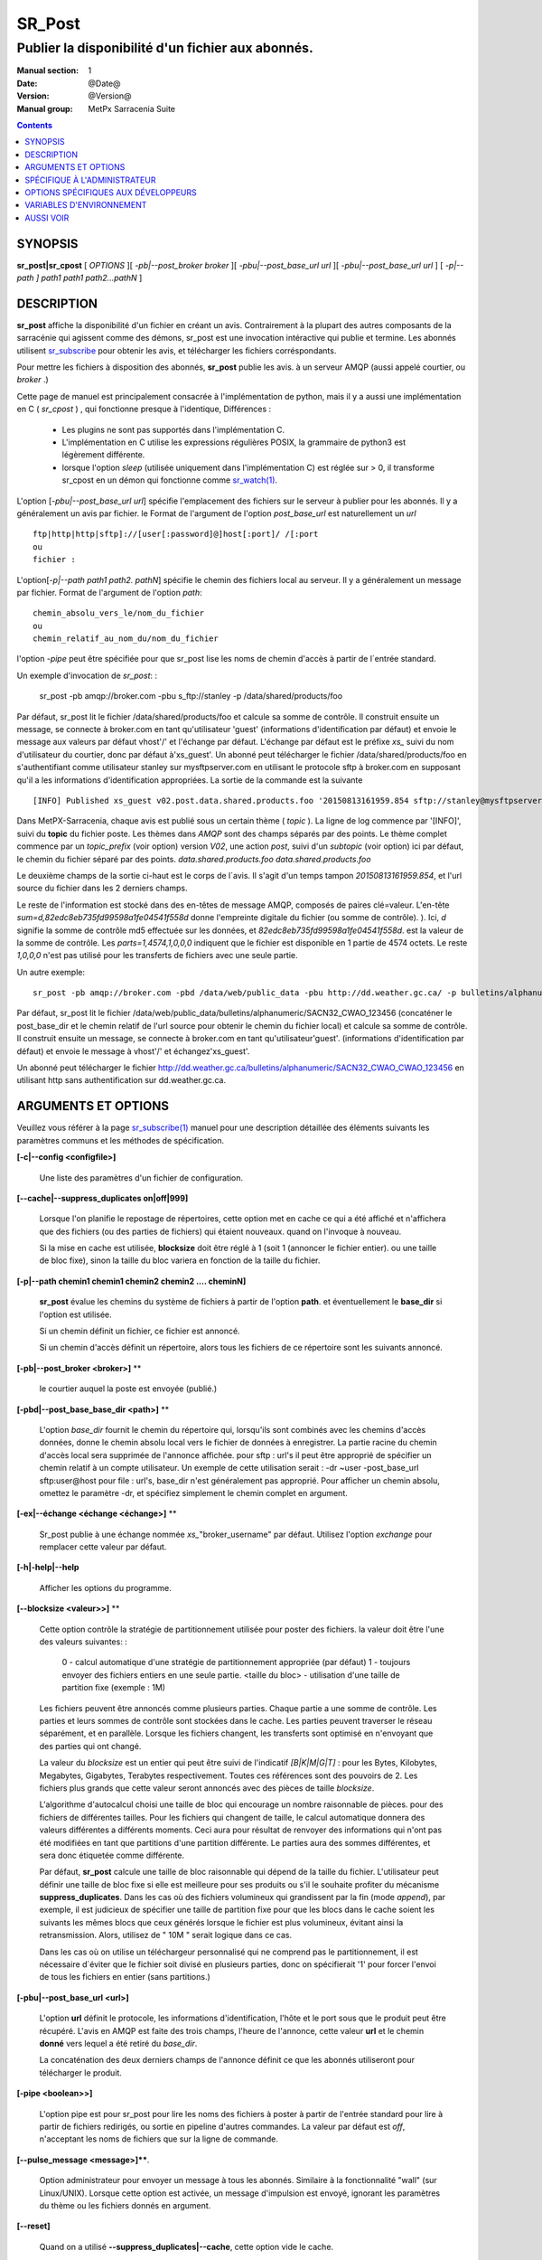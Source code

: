 
=========
 SR_Post
=========

--------------------------------------------------
Publier la disponibilité d'un fichier aux abonnés.
--------------------------------------------------

:Manual section: 1
:Date: @Date@
:Version: @Version@
:Manual group: MetPx Sarracenia Suite

.. contents::

SYNOPSIS
========

**sr_post|sr_cpost** [ *OPTIONS* ][ *-pb|--post_broker broker* ][ *-pbu|--post_base_url url* ][ *-pbu|--post_base_url url* ]
[ *-p|--path ] path1 path1 path2...pathN* ]

DESCRIPTION
===========

**sr_post** affiche la disponibilité d'un fichier en créant un avis.
Contrairement à la plupart des autres composants de la sarracénie qui agissent comme des démons,
sr_post est une invocation intéractive qui publie et termine.
Les abonnés utilisent `sr_subscribe <sr_subscribe.1.rst>`_ pour obtenir les avis,
et télécharger les fichiers corréspondants.

Pour mettre les fichiers à disposition des abonnés, **sr_post** publie les avis.
à un serveur AMQP (aussi appelé courtier, ou *broker* .)

Cette page de manuel est principalement consacrée à l'implémentation de python,
mais il y a aussi une implémentation en C ( *sr_cpost* ) , qui fonctionne presque à l'identique,
Différences :

 - Les plugins ne sont pas supportés dans l'implémentation C.
 - L'implémentation en C utilise les expressions régulières POSIX, la grammaire de python3 est légèrement différente.
 - lorsque l'option *sleep* (utilisée uniquement dans l'implémentation C) est réglée sur > 0,
   il transforme sr_cpost en un démon qui fonctionne comme `sr_watch(1) <sr_watch.1.rst>`_.


L'option [*-pbu|--post_base_url url*] spécifie l'emplacement des fichiers sur le serveur
à publier pour les abonnés.  Il y a généralement un avis par fichier. le Format de l'argument 
de l'option *post_base_url* est naturellement un *url* ::

       ftp|http|http|sftp]://[user[:password]@]host[:port]/ /[:port
       ou
       fichier :

L'option[*-p|--path path1 path2. pathN*] spécifie le chemin des fichiers local au serveur.
Il y a généralement un message par fichier.  Format de l'argument de l'option *path*::

       chemin_absolu_vers_le/nom_du_fichier
       ou
       chemin_relatif_au_nom_du/nom_du_fichier

l'option *-pipe* peut être spécifiée pour que sr_post lise les noms de chemin d'accès à partir 
de l´entrée standard. 

Un exemple d'invocation de *sr_post*: :

 sr_post -pb amqp://broker.com -pbu s_ftp://stanley -p /data/shared/products/foo 

Par défaut, sr_post lit le fichier /data/shared/products/foo et calcule sa somme de contrôle.
Il construit ensuite un message, se connecte à broker.com en tant qu'utilisateur 'guest' 
(informations d'identification par défaut) et envoie le message aux valeurs par défaut 
vhost'/' et l'échange par défaut. L'échange par défaut est le préfixe *xs_* suivi du nom 
d'utilisateur du courtier, donc par défaut à'xs_guest'. Un abonné peut télécharger le 
fichier /data/shared/products/foo en s'authentifiant comme utilisateur stanley sur 
mysftpserver.com en utilisant le protocole sftp à broker.com en supposant qu'il a 
les informations d'identification appropriées.  La sortie de la commande est la suivante ::

 [INFO] Published xs_guest v02.post.data.shared.products.foo '20150813161959.854 sftp://stanley@mysftpserver.com/ /data/shared/products/foo' sum=d,82edc8eb735fd99598a1fe04541f558d parts=1,4574,1,0,0

Dans MetPX-Sarracenia, chaque avis est publié sous un certain thème ( *topic* ).
La ligne de log commence par '[INFO]', suivi du **topic** du fichier
poste. Les thèmes dans *AMQP* sont des champs séparés par des points. Le thème complet commence par
un *topic_prefix* (voir option) version *V02*, une action *post*,
suivi d'un *subtopic* (voir option) ici par défaut, le chemin du fichier séparé par des points.
*data.shared.products.foo* *data.shared.products.foo*

Le deuxième champs de la sortie ci-haut est le corps de l´avis.  Il s'agit d'un temps
tampon *20150813161959.854*, et l'url source du fichier dans les 2 derniers champs.

Le reste de l'information est stocké dans des en-têtes de message AMQP, composés de paires clé=valeur.
L'en-tête *sum=d,82edc8eb735fd99598a1fe04541f558d* donne l'empreinte digitale du fichier (ou somme de contrôle).
).  Ici, *d* signifie la somme de contrôle md5 effectuée sur les données, et *82edc8eb735fd99598a1fe04541f558d*.
est la valeur de la somme de contrôle. Les *parts=1,4574,1,0,0,0* indiquent que le fichier est 
disponible en 1 partie de 4574 octets.  Le reste *1,0,0,0* n'est pas utilisé pour les 
transferts de fichiers avec une seule partie.

Un autre exemple::

 sr_post -pb amqp://broker.com -pbd /data/web/public_data -pbu http://dd.weather.gc.ca/ -p bulletins/alphanumeric/SACN32_CWAO_123456

Par défaut, sr_post lit le fichier /data/web/public_data/bulletins/alphanumeric/SACN32_CWAO_123456
(concaténer le post_base_dir et le chemin relatif de l'url source pour obtenir le chemin du fichier local)
et calcule sa somme de contrôle. Il construit ensuite un message, se connecte à broker.com en tant qu'utilisateur'guest'.
(informations d'identification par défaut) et envoie le message à vhost'/' et échangez'xs_guest'.

Un abonné peut télécharger le fichier http://dd.weather.gc.ca/bulletins/alphanumeric/SACN32_CWAO_CWAO_123456 
en utilisant http sans authentification sur dd.weather.gc.ca.

ARGUMENTS ET OPTIONS
=====================

Veuillez vous référer à la page `sr_subscribe(1) <sr_subscribe.1.rst>`_ manuel pour une 
description détaillée des éléments suivants les paramètres communs et les méthodes 
de spécification.

**[-c|--config <configfile>]** 

  Une liste des paramètres d'un fichier de configuration.

**[--cache|--suppress_duplicates on|off|999]**

  Lorsque l'on planifie le repostage de répertoires, cette option met en cache
  ce qui a été affiché et n'affichera que des fichiers (ou des parties de fichiers) qui étaient nouveaux.
  quand on l'invoque à nouveau. 

  Si la mise en cache est utilisée, **blocksize** doit être réglé à 1 (soit 1 (annoncer le fichier entier).
  ou une taille de bloc fixe), sinon la taille du bloc variera en fonction de la taille du fichier.

**[-p|--path chemin1 chemin1 chemin2 chemin2 .... cheminN]**

  **sr_post** évalue les chemins du système de fichiers à partir de l'option **path**.
  et éventuellement le **base_dir** si l'option est utilisée.

  Si un chemin définit un fichier, ce fichier est annoncé.

  Si un chemin d'accès définit un répertoire, alors tous les fichiers de ce répertoire sont les suivants
  annoncé.

**[-pb|--post_broker <broker>]** **

  le courtier auquel la poste est envoyée (publié.)

**[-pbd|--post_base_base_dir <path>]** **

  L'option *base_dir* fournit le chemin du répertoire qui,
  lorsqu'ils sont combinés avec les chemins d'accès données, 
  donne le chemin absolu local vers le fichier de données à enregistrer.
  La partie racine du chemin d'accès local sera supprimée de l'annonce affichée.
  pour sftp : url's il peut être approprié de spécifier un chemin relatif à un compte utilisateur.
  Un exemple de cette utilisation serait :  -dr ~user -post_base_url sftp:user@host  
  pour file : url's, base_dir n'est généralement pas approprié.  Pour afficher un chemin absolu,
  omettez le paramètre -dr, et spécifiez simplement le chemin complet en argument.
  
**[-ex|--échange <échange <échange>]** **

  Sr_post publie à une échange nommée *xs_*"broker_username" par défaut.
  Utilisez l'option *exchange* pour remplacer cette valeur par défaut.
  
**[-h|-help|--help**

  Afficher les options du programme.


**[--blocksize <valeur>>]** **

  Cette option contrôle la stratégie de partitionnement utilisée pour poster des fichiers.
  la valeur doit être l'une des valeurs suivantes: :

     0 - calcul automatique d'une stratégie de partitionnement appropriée (par défaut)
     1 - toujours envoyer des fichiers entiers en une seule partie.
     <taille du bloc> - utilisation d'une taille de partition fixe (exemple : 1M)

  Les fichiers peuvent être annoncés comme plusieurs parties. Chaque partie a une somme de contrôle.
  Les parties et leurs sommes de contrôle sont stockées dans le cache. Les parties peuvent traverser
  le réseau séparément, et en parallèle.  Lorsque les fichiers changent, les transferts sont 
  optimisé en n'envoyant que des parties qui ont changé.

  La valeur du *blocksize* est un entier qui peut être suivi de l'indicatif *[B|K|M|G|T]* :
  pour les Bytes, Kilobytes, Megabytes, Gigabytes, Terabytes respectivement.  Toutes ces références 
  sont des pouvoirs de 2. Les fichiers plus grands que cette valeur seront annoncés avec des pièces 
  de taille *blocksize*.

  L'algorithme d'autocalcul choisi une taille de bloc qui encourage un nombre raisonnable de pièces.
  pour des fichiers de différentes tailles. Pour les fichiers qui changent de taille, le calcul 
  automatique donnera des valeurs différentes a différents moments. Ceci aura pour résultat de 
  renvoyer des informations qui n'ont pas été modifiées en tant que partitions d'une partition 
  différente.  Le parties aura des sommes différentes, et sera donc étiquetée comme différente.

  Par défaut, **sr_post** calcule une taille de bloc raisonnable qui dépend de la taille du fichier.
  L'utilisateur peut définir une taille de bloc fixe si elle est meilleure pour ses produits ou 
  s'il le souhaite profiter du mécanisme **suppress_duplicates**.  Dans les cas où des fichiers 
  volumineux qui grandissent par la fin (mode *append*), par exemple, il est judicieux de spécifier 
  une taille de partition fixe pour que les blocs dans le cache soient les suivants les mêmes 
  blocs que ceux générés lorsque le fichier est plus volumineux, évitant ainsi la retransmission.
  Alors, utilisez de " 10M " serait logique dans ce cas.

  Dans les cas où on utilise un téléchargeur personnalisé qui ne comprend pas le partitionnement, 
  il est nécessaire d´éviter que le fichier soit divisé en plusieurs parties, donc on 
  spécifierait '1' pour forcer l'envoi de tous les fichiers en entier (sans partitions.)


**[-pbu|--post_base_url <url>]**

  L'option **url** définit le protocole, les informations d'identification, l'hôte et le port sous
  que le produit peut être récupéré.  L'avis en AMQP est faite des trois champs, l'heure de l'annonce,
  cette valeur **url** et le chemin **donné** vers lequel a été retiré du *base_dir*.

  La concaténation des deux derniers champs de l'annonce définit ce que les abonnés utiliseront 
  pour télécharger le produit.

**[-pipe <boolean>>]**

  L'option pipe est pour sr_post pour lire les noms des fichiers à poster à partir de l'entrée 
  standard pour lire à partir de fichiers redirigés, ou sortie en pipeline d'autres commandes. 
  La valeur par défaut est *off*, n'acceptant les noms de fichiers que sur la ligne de commande.

**[--pulse_message <message>]****.

  Option administrateur pour envoyer un message à tous les abonnés.  Similaire à la 
  fonctionnalité "wall" (sur Linux/UNIX). Lorsque cette option est activée, un message 
  d'impulsion est envoyé, ignorant les paramètres du thème ou les fichiers donnés en argument.

**[--reset]**

  Quand on a utilisé **--suppress_duplicates|--cache**, cette option vide le cache.


**[-rn|--rename <path>]** **

  Avec l'option *rename*, l'utilisateur peut suggérer un chemin d'accès à ses fichiers. Si le
  se termine par'/', il suggère un chemin d'accès au répertoire......  Si ce n'est pas le cas, 
  l'option spécifie un renommage de fichier.

**[--sleep <time> <time> ]** **

   Cette option n'est disponible que dans l'implémentation c (sr_cpost)**.

   Quand l'option est activée, elle transforme cpost en sr_watch, avec *sleep* étant le temps 
   d'attente entre la génération d'événements.  Lorsque les fichiers sont écrits fréquemment, 
   il est contre-productif de produire un post pour chaque changement, car il peut produire un 
   flux continu de changements lorsque les transferts ne peuvent être effectués assez rapidement
   pour suivre le rythme. Dans de telles circonstances, on peut regrouper tous les 
   changements apportés à un dossier durant une intervalle de *sleep* , et de produire un seul poste.

   NOTE: :
       dans sr_cpost, lorsqu'il est combiné avec force_polling (voir `sr_watch(1) <sr_watch.1.rst>`_) 
       le *sleep* ne devrait pas être inférieur à environ cinq secondes, car il se peut que 
       certains fichiers ne soient pas affichés. *FIXME: Vrai? à confirmer.*


**[-sub|--subtopic <key>]** **

  La valeur par défaut du sous-thème peut être écrasée par l'option *subtopic*.


**[--suppress_duplicates|-sd|-sd|-nd|--no_duplicates|--cache on|off|999]** **

  Évitez de publier des doublons. Lors de la publication de répertoires, cette option met en cache
  ce qui a été affiché et n'affichera que des fichiers (ou des parties de fichiers) nouveaux.

  Au fil du temps, le nombre de fichiers dans le cache peut devenir trop important, et les
  anciennes entrées sont donc vidés de la mémoire cache.  La durée de vie par défaut d'une 
  entrée de cache est de cinq minutes (300 secondes). Cette durée de vie peut être changé
  avec un intervalle de temps comme argument ("999" ci-dessus).

  Si l'élimination des doublons est utilisée, il faut s'assurer qu'un taille fixe de **blocksize** soit
  utilisé (valeur différente de 0), sinon la taille des blocs variera au fur et à mesure que la 
  taille des fichiers augmente, et il en résultera beaucoup de transfert de données en double.


**[-to|--to <destination>,<destination>,... ]**

  Une liste séparée par des virgules des grappes de destination auxquelles les données publiés 
  doivent être envoyées. Demandez aux administrateurs de pompes la liste des destinations valides.
  
  default : le nom d'hôte du courtier.

  FIXME: une bonne liste de destination devrait être découvrable.

**[-sum|--sum <string>]** **


  Tous les avis incluent une somme de contrôle.  Il est placé dans un en-tête du
  message amqp qui aura la forme d'un entrée *sum* avec la valeur par défaut
  'd,md5_checksum_on_data'. L'option *sum* indique au programme comment calculer
  la somme de contrôle. C'est une chaîne de caractères séparés par des virgules.
  Les valeurs de *sum* valides sont ::

    [0|n|d|d|s|N|N|z]
    où    0 : no checksum.... la valeur dans post est un entier aléatoire (uniquement pour tester/déboguer.)
          d : do md5sum on file content (par défaut pour l'instant, compatibilité)
          n : fait la somme de contrôle md5sum sur le nom de fichier
          N : fait la somme de contrôle SHA512 sur le nom de fichier.
          s : do SHA512 sur le contenu du fichier (par défaut à l'avenir)
          z,a : calculer la valeur de la somme de contrôle à l'aide de l'algorithme a et assigner après le téléchargement.

  D'autres algorithmes peuvent être contribués. Voir la Programmer´s Guide.

**[-tp|--topic_prefix <key>]** **

  *Non utilisé d'habitude*
  Par défaut, le sujet est fait du topic_prefix : version *V02*, une action *post*,
  suivi du sous-thème par défaut : le chemin du fichier séparé par des points 
  (le point étant le séparateur de thème pour amqp).
  Vous pouvez écraser le préfixe du thème en définissant cette option.



**[-header <nom>=<valeur>]** 

  Ajout d'un en-tête <nom> avec la valeur donnée aux annonces. Utilisé pour passer des chaînes de caractères comme métadonnées.


SPÉCIFIQUE À L'ADMINISTRATEUR
=============================

**[--queue|--queue_name|-qn] <queue>**

  Si un client veut qu'un produit soit publié de nouveau,
  l'administrateur du courtier peut utiliser *sr_post* et publier
  directement dans la file d'attente du client. Le client pourrait fournir
  le nom de ce file d'attente... ou l'administrateur le trouverait sur
  le courtier... À partir du journal où le produit a été transformé le
  le courtier, l'administrateur trouverait tous les messages.
  propriétés. L'administrateur doit être attentif aux petits détails.
  différences entre les champs dans des fichier journal et les 
  arguments à *sr_post*.  Les journaux mentionneraient *from_cluster* 
  *to_clusters*.  Pour **sr_post** les arguments seraient *-cluster* et *-to*.
  respectivement. L'administrateur exécuterait **sr_post**, à condition que
  toutes les options et le paramétrage de tout ce qui se trouve 
  dans le journal plus l'option *-queue q_...*


OPTIONS SPÉCIFIQUES AUX DÉVELOPPEURS
====================================

**[-debug|--debug]**

  afficher plus de messages diagnostique dans les journeaux.

**[-r|--randomize]**

  Si un fichier est comptabilisé dans plusieurs blocs, l'ordre de publication
  est randomisé de façon à ce que l'abonné ne les reçoive pas en ordre.
  
**[-rc|--reconnect]**

  Si un fichier est affiché dans plusieurs blocs, reconnecter au courtier
  pour chaque publication de block.


**[--parts]**

  L'utilisation habituelle de l'option *blocksize* est décrite ci-dessus.
  l'en-tête *parts* dans les messages produits, mais il existe plusieurs 
  façons d'utiliser l´entête des *parts* qui ne sont généralement pas utiles 
  en dehors du développement.

  En plus des spécifications de taille de bloc* orientées utilisateur énumérées 
  ci-dessus, tout en-tête de " pièces " valide, tel qu'il est indiqué dans le fichier
  en-tête de pièce (par ex.'i,1,150,0,0,0') .  Il est également possible de 
  spécifier une autre taille de bloc de base pour le bloc automatique en lui 
  donnant après le '0', (ex.'0,5') utilisera 5 octets (au lieu de 50M) comme 
  taille de bloc de base, de sorte que l'un des éléments suivants peut voir 
  comment l'algorithme fonctionne. 

  
VARIABLES D'ENVIRONNEMENT
=========================

Dans l'implémentation C (sr_cpost), si la variable SR_CONFIG_EXAMPLES est 
définie, alors la directive *add* peut être utilisée pour copier des exemples 
dans le répertoire de l'utilisateur à des fins d'utilisation et/ou de personnalisation.

Une entrée dans le fichier ~/.config/sarra/default.conf (créé via sr_subscribe 
edit default.conf) pourrait être utilisé pour définir la variable::

  declare env SR_CONFIG_EXAMPLES=/usr/lib/python3/dist-packages/sarra/exemples

la valeur est disponible à partir de la sortie d'une commande *sr_post list*
( de la version en python. )


AUSSI VOIR
==========


`sr_subscribe(1) <sr_subscribe.1.rst>`_ - Sélectionner et télécharger des fichiers publiés. (page principale de référence.)

`sr_shovel(8) <sr_shovel.8.rst>`_ - copier des avis (pas les fichiers).

`sr_winnow(8) <sr_winnow.8.rst>`_ - une sr_shovel(1) avec *cache* pour vaner (séparer le blé de l'ivraie.)

`sr_sender(1) <sr_sender.1.rst>`_ - s'abonne aux avis des fichiers locaux, envoie les aux systèmes distants, et les publier à nouveau.

`sr_report(1) <sr_report.1.rst>`_ - traiter les rapport de télémétrie.

`sr_watch(1) <sr_watch.1.rst>`_ -  sr_post(1) en boucle, veillant sur les répertoires.

`sr_sarra(8) <sr_sarra.8.rst>`_ - Outil pour s´abonner, acquérir, et renvoyer récursivement ad nauseam.

`sr_post(7) <sr_post.7.rst>`_ - Le format des avis (messages d'annonce AMQP)

`sr_report(7) <sr_report.7.rst>`_ - le format des messages de rapport.

`sr_pulse(7) <sr_pulse.7.rst>`_ - Le format des messages d'impulsion.

`https://github.com/MetPX/ <https://github.com/MetPX>`_ - sr_subscribe est un composant de MetPX-Sarracenia, la pompe de données basée sur AMQP.




